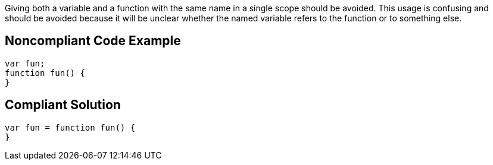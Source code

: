 Giving both a variable and a function with the same name in a single scope should be avoided. This usage is confusing and should be avoided because it will be unclear whether the named variable refers to the function or to something else.


== Noncompliant Code Example

[source,text]
----
var fun;
function fun() {
}
----


== Compliant Solution

----
var fun = function fun() {
}
----

